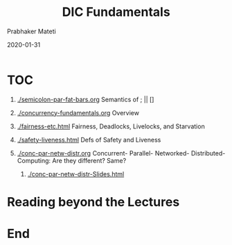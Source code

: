 
# -*- mode: org -*-
#+date: 2020-01-31
#+TITLE: DIC Fundamentals
#+AUTHOR: Prabhaker Mateti
#+HTML_LINK_HOME: ../../Top/index.html
#+HTML_LINK_UP: ../
#+HTML_HEAD: <style> P,li {text-align: justify} code {color: brown;} @media screen {BODY {margin: 10%} }</style>
#+BIND: org-html-preamble-format (("en" "<a href=\"../../\"> ../../</a>"))
#+BIND: org-html-postamble-format (("en" "<hr size=1>Copyright &copy; 2020 <a href=\"http://www.wright.edu/~pmateti\">www.wright.edu/~pmateti</a> &bull; %d"))
#+STARTUP:showeverything
#+OPTIONS: toc:0

* TOC

1. [[./semicolon-par-fat-bars.org]] Semantics of ; || []

1. [[./concurrency-fundamentals.org]] Overview
1. [[./fairness-etc.html]] Fairness, Deadlocks, Livelocks, and Starvation
1. [[./safety-liveness.html]] Defs of Safety and Liveness
1. [[./conc-par-netw-distr.org]] Concurrent- Parallel- Networked-
   Distributed- Computing: Are they different? Same?
   1. [[./conc-par-netw-distr-Slides.html]]


* Reading beyond the Lectures


* End
# Local variables:
# after-save-hook: org-html-export-to-html
# end:
